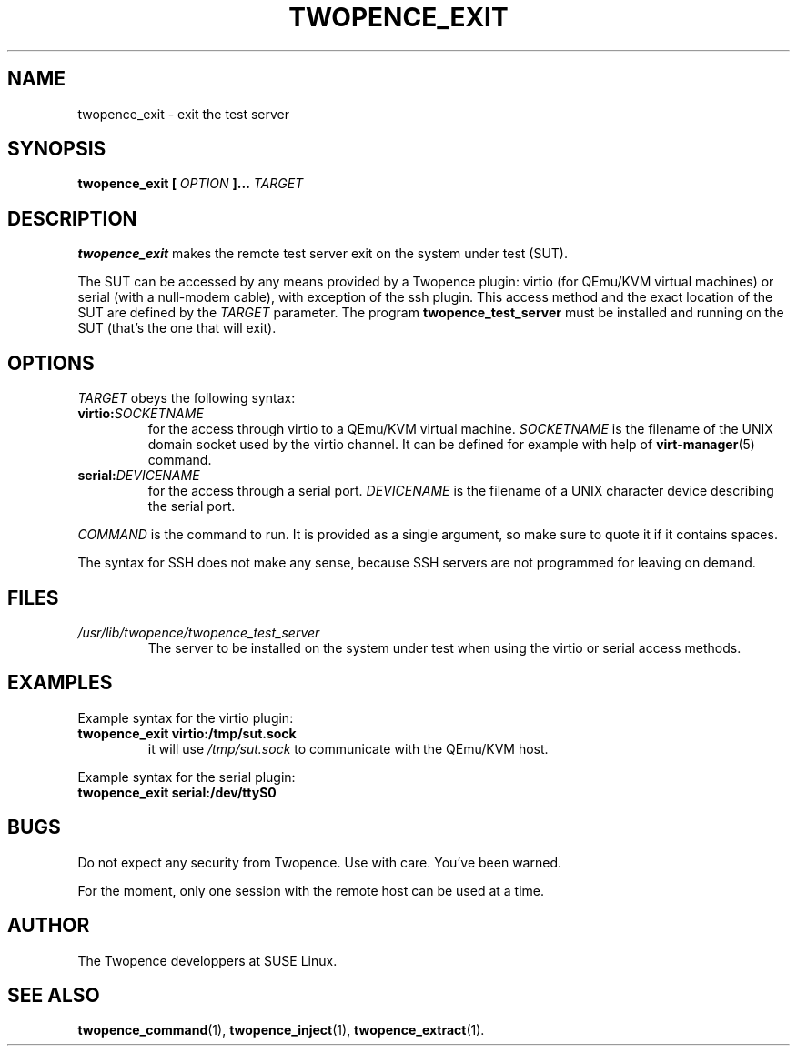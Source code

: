 .\" Process this file with
.\" groff -man -Tascii command.1
.\"
.TH TWOPENCE_EXIT "1" "December 2014" "Twopence 0.2.1" "User Commands"

.SH NAME
twopence_exit \- exit the test server

.SH SYNOPSIS
.B twopence_exit [
.I OPTION
.B ]... 
.I TARGET

.SH DESCRIPTION
.B twopence_exit
makes the remote test server exit on the system under test (SUT).
.PP
The SUT can be accessed by any means provided by a Twopence
plugin: virtio (for QEmu/KVM virtual machines) or serial
(with a null-modem cable), with exception of the ssh plugin.
This access method and the exact
location of the SUT are defined by the
.I TARGET
parameter. The program
.B twopence_test_server
must be installed and running on the SUT (that's the one that will
exit).

.SH OPTIONS
.I TARGET
obeys the following syntax:
.PP
.IP \fBvirtio:\fR\fISOCKETNAME\fR
for the access through virtio to
a QEmu/KVM virtual machine. \fISOCKETNAME\fR is the filename of
the UNIX domain socket used by the virtio channel. It can be defined
for example with help of
.BR virt-manager (5)
command.
.PP
.IP \fBserial:\fR\fIDEVICENAME\fR
for the access through a serial port. \fIDEVICENAME\fR is the filename
of a UNIX character device describing the serial port.
.PP
.I COMMAND
is the command to run. It is provided as a single argument,
so make sure to quote it if it contains spaces.
.PP
The syntax for SSH does not make any sense, because SSH servers are
not programmed for leaving on demand.

.SH FILES
.I /usr/lib/twopence/twopence_test_server
.RS
The server to be installed on the system under test when using
the virtio or serial access methods.

.SH EXAMPLES
Example syntax for the virtio plugin:
.IP \fBtwopence_exit\ virtio:/tmp/sut.sock\fR
it will use
.I /tmp/sut.sock
to communicate with the QEmu/KVM host.
.PP
Example syntax for the serial plugin:
.IP \fBtwopence_exit\ serial:/dev/ttyS0\fR

.SH BUGS
Do not expect any security from Twopence. Use with care. You've been warned.
.PP
For the moment, only one session with the remote host can be used at
a time.

.SH AUTHOR
The Twopence developpers at SUSE Linux.

.SH SEE ALSO
.BR twopence_command (1),
.BR twopence_inject (1),
.BR twopence_extract (1).
